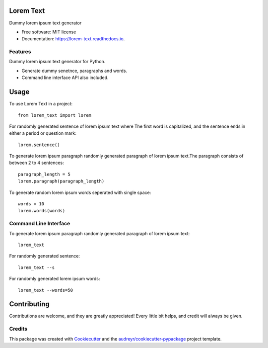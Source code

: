 ==========
Lorem Text
==========


.. image:: https://img.shields.io/pypi/v/lorem_text.svg
        :target: https://pypi.python.org/pypi/lorem_text

.. image:: https://travis-ci.org/TheAbhijeet/lorem-text.svg?branch=master
        :target: https://travis-ci.org/TheAbhijeet/lorem-text

.. image:: https://readthedocs.org/projects/lorem-text/badge/?version=latest
        :target: https://lorem-text.readthedocs.io/en/latest/?badge=latest
        :alt: Documentation Status




Dummy lorem ipsum text generator 


* Free software: MIT license
* Documentation: https://lorem-text.readthedocs.io.


Features
--------
Dummy lorem ipsum text generator for Python.

* Generate dummy senetnce, paragraphs and words.
* Command line interface API also included.

=====
Usage
=====

To use Lorem Text in a project::

    from lorem_text import lorem

    
For randomly generated sentence of lorem ipsum text where The first word is capitalized, and the sentence ends in either a period or question mark::

    lorem.sentence()


To generate lorem ipsum paragraph randomly generated paragraph of lorem ipsum text.The paragraph consists of between 2 to 4 sentences::

    paragraph_length = 5
    lorem.paragraph(paragraph_length)


To generate random lorem ipsum words seperated with single space::

    words = 10
    lorem.words(words)


Command Line Interface 
--------

To generate lorem ipsum paragraph randomly generated paragraph of lorem ipsum text::

    lorem_text

For randomly generated sentence::

    lorem_text --s 

For randomly generated lorem ipsum words::

    lorem_text --words=50

============
Contributing
============

Contributions are welcome, and they are greatly appreciated! Every little bit
helps, and credit will always be given.


Credits
-------

This package was created with Cookiecutter_ and the `audreyr/cookiecutter-pypackage`_ project template.

.. _Cookiecutter: https://github.com/audreyr/cookiecutter
.. _`audreyr/cookiecutter-pypackage`: https://github.com/audreyr/cookiecutter-pypackage
